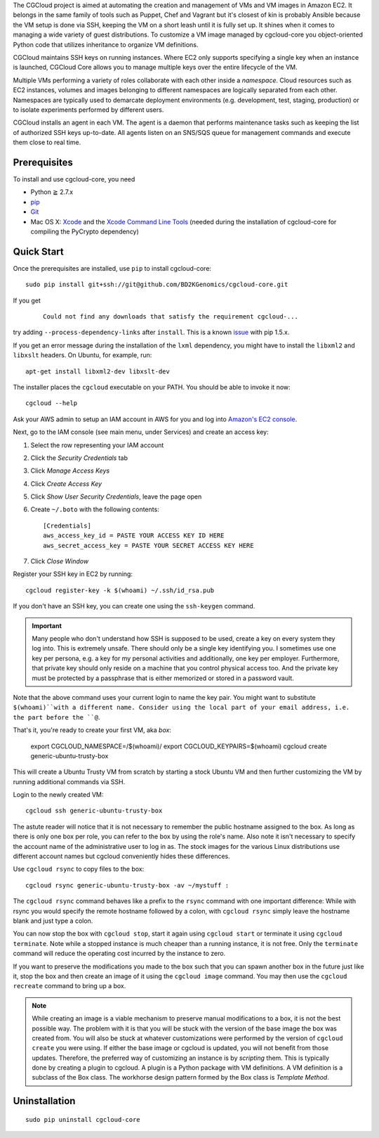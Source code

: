 The CGCloud project is aimed at automating the creation and management of VMs
and VM images in Amazon EC2. It belongs in the same family of tools such as
Puppet, Chef and Vagrant but it's closest of kin is probably Ansible because
the VM setup is done via SSH, keeping the VM on a short leash until it is fully
set up. It shines when it comes to managing a wide variety of guest
distributions. To customize a VM image managed by cgcloud-core you
object-oriented Python code that utilizes inheritance to organize VM
definitions.

CGCloud maintains SSH keys on running instances. Where EC2 only supports
specifying a single key when an instance is launched, CGCloud Core allows you
to manage multiple keys over the entire lifecycle of the VM.

Multiple VMs performing a variety of roles collaborate with each other inside a
*namespace*. Cloud resources such as EC2 instances, volumes and images
belonging to different namespaces are logically separated from each other.
Namespaces are typically used to demarcate deployment environments (e.g.
development, test, staging, production) or to isolate experiments performed by
different users.

CGCloud installs an agent in each VM. The agent is a daemon that performs
maintenance tasks such as keeping the list of authorized SSH keys up-to-date.
All agents listen on an SNS/SQS queue for management commands and execute them
close to real time.

Prerequisites
=============

To install and use cgcloud-core, you need

* Python ≧ 2.7.x

* pip_

* Git_

* Mac OS X: Xcode_ and the `Xcode Command Line Tools`_ (needed during the
  installation of cgcloud-core for compiling the PyCrypto dependency)

.. _pip: https://pip.readthedocs.org/en/latest/installing.html
.. _Git: http://git-scm.com/
.. _Xcode: https://itunes.apple.com/us/app/xcode/id497799835?mt=12
.. _Xcode Command Line Tools: http://stackoverflow.com/questions/9329243/xcode-4-4-command-line-tools

Quick Start
===========

Once the prerequisites are installed, use ``pip`` to install cgcloud-core::

   sudo pip install git+ssh://git@github.com/BD2KGenomics/cgcloud-core.git

If you get

   ::

      Could not find any downloads that satisfy the requirement cgcloud-...

try adding ``--process-dependency-links`` after ``install``. This is a known
`issue`_ with pip 1.5.x.

.. _issue: https://mail.python.org/pipermail/distutils-sig/2014-January/023453.html

If you get an error message during the installation of the ``lxml`` dependency,
you might have to install the ``libxml2`` and ``libxslt`` headers. On Ubuntu,
for example, run::

   apt-get install libxml2-dev libxslt-dev

The installer places the ``cgcloud`` executable on your PATH. You should be
able to invoke it now::

   cgcloud --help

Ask your AWS admin to setup an IAM account in AWS for you and log into
`Amazon's EC2 console <https://console.aws.amazon.com/ec2/>`_.

Next, go to the IAM console (see main menu, under Services) and create an
access key:

1. Select the row representing your IAM account
2. Click the *Security Credentials* tab
3. Click *Manage Access Keys*
4. Click *Create Access Key*
5. Click *Show User Security Credentials*, leave the page open
6. Create ``~/.boto`` with the following contents::

      [Credentials]
      aws_access_key_id = PASTE YOUR ACCESS KEY ID HERE
      aws_secret_access_key = PASTE YOUR SECRET ACCESS KEY HERE

7. Click *Close Window*

Register your SSH key in EC2 by running::

    cgcloud register-key -k $(whoami) ~/.ssh/id_rsa.pub

If you don't have an SSH key, you can create one using the ``ssh-keygen``
command.

.. important:: Many people who don't understand how SSH is supposed to be used,
   create a key on every system they log into. This is extremely unsafe. There
   should only be a single key identifying you. I sometimes use one key per
   persona, e.g. a key for my personal activities and additionally, one key per
   employer. Furthermore, that private key should only reside on a machine that
   you control physical access too. And the private key must be protected by a
   passphrase that is either memorized or stored in a password vault.

Note that the above command uses your current login to name the key pair. You
might want to substitute ``$(whoami)``with a different name. Consider using the
local part of your email address, i.e. the part before the ``@``.

That's it, you're ready to create your first VM, aka *box*:

   export CGCLOUD_NAMESPACE=/$(whoami)/
   export CGCLOUD_KEYPAIRS=$(whoami)
   cgcloud create generic-ubuntu-trusty-box

This will create a Ubuntu Trusty VM from scratch by starting a stock Ubuntu VM
and then further customizing the VM by running additional commands via SSH. 

Login to the newly created VM::

   cgcloud ssh generic-ubuntu-trusty-box

The astute reader will notice that it is not necessary to remember the public
hostname assigned to the box. As long as there is only one box per role, you
can refer to the box by using the role's name. Also note it isn't necessary to
specify the account name of the administrative user to log in as. The stock
images for the various Linux distributions use different account names but
cgcloud conveniently hides these differences.

Use ``cgcloud rsync`` to copy files to the
box::

   cgcloud rsync generic-ubuntu-trusty-box -av ~/mystuff :
   
The ``cgcloud rsync`` command behaves like a prefix to the ``rsync`` command
with one important difference: While with rsync you would specify the remote
hostname followed by a colon, with ``cgcloud rsync`` simply leave the hostname
blank and just type a colon.

You can now stop the box with ``cgcloud stop``, start it again using ``cgcloud
start`` or terminate it using ``cgcloud terminate``. Note while a stopped
instance is much cheaper than a running instance, it is not free. Only the
``terminate`` command will reduce the operating cost incurred by the instance
to zero. 

If you want to preserve the modifications you made to the box such that you can
spawn another box in the future just like it, stop the box and then create an
image of it using the ``cgcloud image`` command. You may then use the ``cgcloud recreate`` command to bring up a box.

.. note::

   While creating an image is a viable mechanism to preserve manual
   modifications to a box, it is not the best possible way. The problem with it
   is that you will be stuck with the version of the base image the box was
   created from. You will also be stuck at whatever customizations were
   performed by the version of ``cgcloud create`` you were using. If either the
   base image or cgcloud is updated, you will not benefit from those updates.
   Therefore, the preferred way of customizing an instance is by *scripting*
   them. This is typically done by creating a plugin to cgcloud. A plugin is a
   Python package with VM definitions. A VM definition is a subclass of the Box
   class. The workhorse design pattern formed by the Box class is *Template
   Method*.

Uninstallation
==============

::

    sudo pip uninstall cgcloud-core

